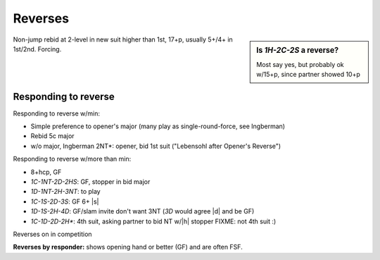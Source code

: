 Reverses
========

.. sidebar:: Is `1H-2C-2S` a reverse?

  Most say yes, but probably ok w/15+p, since partner showed 10+p

Non-jump rebid at 2-level in new suit higher than 1st, 17+p, usually 5+/4+ in 1st/2nd. Forcing.

Responding to reverse
---------------------

Responding to reverse w/min:

- Simple preference to opener's major (many play as single-round-force, see Ingberman)
- Rebid 5c major
- w/o major, Ingberman 2NT*: opener, bid 1st suit ("Lebensohl after Opener's Reverse")

Responding to reverse w/more than min:

- 8+hcp, GF

- `1C-1NT-2D-2HS`: GF, stopper in bid major

- `1D-1NT-2H-3NT`: to play

- `1C-1S-2D-3S`: GF 6+ |s|

- `1D-1S-2H-4D`: GF/slam invite don't want 3NT (`3D` would agree |d| and be GF)

- `1C-1D-2D-2H*`: 4th suit, asking partner to bid NT w/|h| stopper    FIXME: not 4th suit :)

Reverses on in competition

**Reverses by responder:** shows opening hand or better (GF) and are often FSF.

